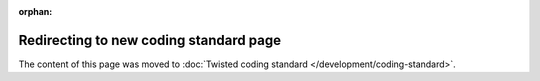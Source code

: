 :orphan:

Redirecting to new coding standard page
=======================================

The content of this page was moved to :doc:`Twisted coding standard </development/coding-standard>`.
